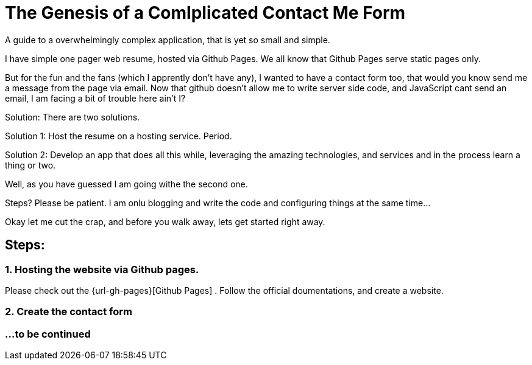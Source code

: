 = The Genesis of a Comlplicated Contact Me Form
:published_at: 2015-06-30
:hp-tags: Technical, NodeJS, reCaptcha, Firebase, Zapier,


A guide to a overwhelmingly complex application, that is yet so small and simple.

I have simple one pager web resume, hosted via Github Pages. We all know that Github Pages serve static pages only.

But for the fun and the fans (which I apprently don't have any), I wanted to have a contact form too, that would you know send me a message from the page via email. Now that github doesn't allow me to write server side code, and JavaScript cant send an email, I am facing a bit of trouble here ain't I?

Solution: There are two solutions.

Solution 1: Host the resume on a hosting service. Period.

Solution 2: Develop an app that does all this while, leveraging the amazing technologies, and services and in the process learn a thing or two.

Well, as you have guessed I am going withe the second one.


Steps? Please be patient. I am onlu blogging and write the code and configuring things at the same time...

Okay let me cut the crap, and before you walk away, lets get started right away.

== Steps:

=== 1. Hosting the website via Github pages.

Please check out the {url-gh-pages}[Github Pages] .
Follow the official doumentations, and create a website.

=== 2. Create the contact form



=== ...to be continued